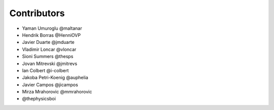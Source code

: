 ============
Contributors
============

* Yaman Umuroglu @maltanar
* Hendrik Borras @HenniOVP
* Javier Duarte @jmduarte
* Vladimir Loncar @vloncar
* Sioni Summers @thesps
* Jovan Mitrevski @jmitrevs
* Ian Colbert @i-colbert
* Jakoba Petri-Koenig @auphelia
* Javier Campos @jicampos
* Mirza Mrahorovic @mmrahorovic
* @thephysicsboi
